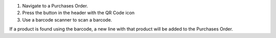 #. Navigate to a Purchases Order.
#. Press the button in the header with the QR Code icon
#. Use a barcode scanner to scan a barcode.

If a product is found using the barcode,
a new line with that product will be added to the Purchases Order.
